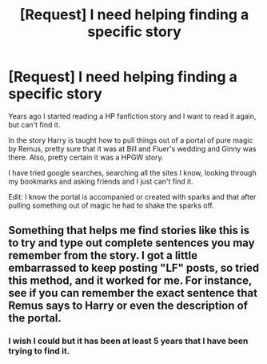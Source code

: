 #+TITLE: [Request] I need helping finding a specific story

* [Request] I need helping finding a specific story
:PROPERTIES:
:Author: Drgn_Lrd
:Score: 3
:DateUnix: 1483843303.0
:DateShort: 2017-Jan-08
:FlairText: Request
:END:
Years ago I started reading a HP fanfiction story and I want to read it again, but can't find it.

In the story Harry is taught how to pull things out of a portal of pure magic by Remus, pretty sure that it was at Bill and Fluer's wedding and Ginny was there. Also, pretty certain it was a HPGW story.

I have tried google searches, searching all the sites I know, looking through my bookmarks and asking friends and I just can't find it.

Edit: I know the portal is accompanied or created with sparks and that after pulling something out of magic he had to shake the sparks off.


** Something that helps me find stories like this is to try and type out complete sentences you may remember from the story. I got a little embarrassed to keep posting "LF" posts, so tried this method, and it worked for me. For instance, see if you can remember the exact sentence that Remus says to Harry or even the description of the portal.
:PROPERTIES:
:Author: Lightstrider101
:Score: 2
:DateUnix: 1483864385.0
:DateShort: 2017-Jan-08
:END:

*** I wish I could but it has been at least 5 years that I have been trying to find it.
:PROPERTIES:
:Author: Drgn_Lrd
:Score: 2
:DateUnix: 1483897772.0
:DateShort: 2017-Jan-08
:END:

